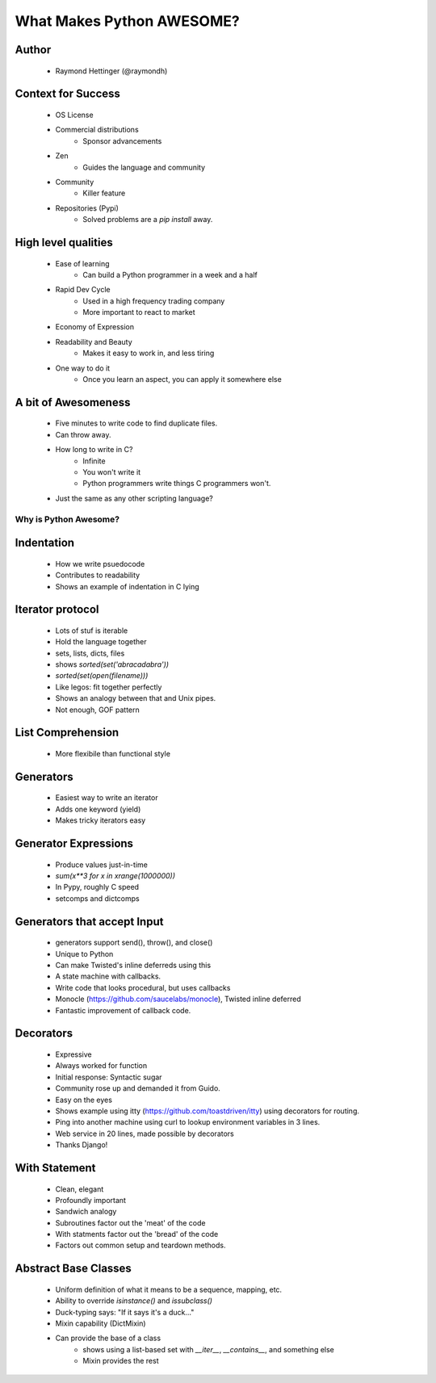 ==========================
What Makes Python AWESOME?
==========================

Author
------

  * Raymond Hettinger (@raymondh)


Context for Success
-------------------
  
  * OS License
  * Commercial distributions
     * Sponsor advancements
  * Zen
     * Guides the language and community
  * Community
     * Killer feature
  * Repositories (Pypi)
     * Solved problems are a `pip install` away.

High level qualities
--------------------

  * Ease of learning
     * Can build a Python programmer in a week and a half
  * Rapid Dev Cycle
     * Used in a high frequency trading company
     * More important to react to market
  * Economy of Expression
  * Readability and Beauty
     * Makes it easy to work in, and less tiring
  * One way to do it
     * Once you learn an aspect, you can apply it somewhere else


A bit of Awesomeness
--------------------

  * Five minutes to write code to find duplicate files.
  * Can throw away. 
  * How long to write in C?
     * Infinite
     * You won't write it
     * Python programmers write things C programmers won't.
  * Just the same as any other scripting language?

Why is Python Awesome?
======================

Indentation
-----------
  * How we write psuedocode
  * Contributes to readability
  * Shows an example of indentation in C lying
     
Iterator protocol
-----------------
   * Lots of stuf is iterable
   * Hold the language together
   * sets, lists, dicts, files
   * shows `sorted(set('abracadabra'))`
   * `sorted(set(open(filename)))`
   * Like legos: fit together perfectly
   * Shows an analogy between that and Unix pipes.
   * Not enough, GOF pattern

List Comprehension
------------------
  * More flexibile than functional style

Generators
----------
  * Easiest way to write an iterator
  * Adds one keyword (yield)
  * Makes tricky iterators easy

Generator Expressions
---------------------
  * Produce values just-in-time
  * `sum(x**3 for x in xrange(1000000))`
  * In Pypy, roughly C speed
  * setcomps and dictcomps

Generators that accept Input
----------------------------
  * generators support send(), throw(), and close()
  * Unique to Python
  * Can make Twisted's inline deferreds using this
  * A state machine with callbacks. 
  * Write code that looks procedural, but uses callbacks
  * Monocle (https://github.com/saucelabs/monocle), Twisted inline deferred
  * Fantastic improvement of callback code.

Decorators
----------
  * Expressive
  * Always worked for function
  * Initial response: Syntactic sugar
  * Community rose up and demanded it from Guido.
  * Easy on the eyes
  * Shows example using itty (https://github.com/toastdriven/itty) using decorators for routing.
  * Ping into another machine using curl to lookup environment variables in 3 lines.
  * Web service in 20 lines, made possible by decorators
  * Thanks Django!

With Statement
--------------
  * Clean, elegant
  * Profoundly important
  * Sandwich analogy
  * Subroutines factor out the 'meat' of the code
  * With statments factor out the 'bread' of the code
  * Factors out common setup and teardown methods.
  
Abstract Base Classes
---------------------
  * Uniform definition of what it means to be a sequence, mapping, etc.
  * Ability to override `isinstance()` and `issubclass()`
  * Duck-typing says: "If it says it's a duck..."
  * Mixin capability (DictMixin)
  * Can provide the base of a class 
     * shows using a list-based set with `__iter__`, `__contains__`, and something else
     * Mixin provides the rest

